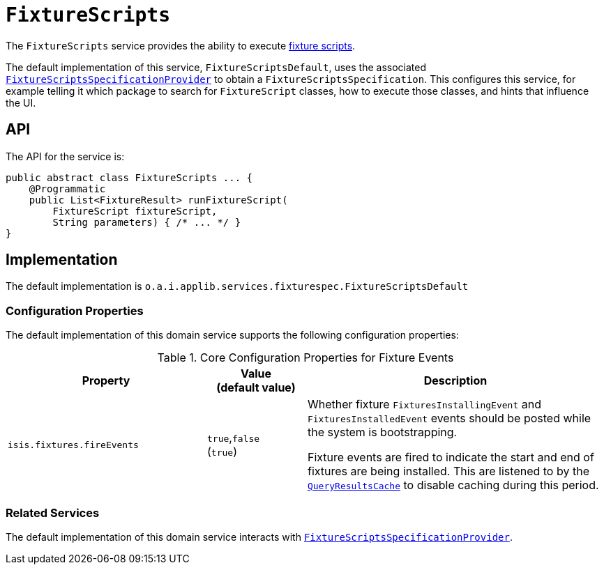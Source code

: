 [[FixtureScripts]]
= `FixtureScripts`

:Notice: Licensed to the Apache Software Foundation (ASF) under one or more contributor license agreements. See the NOTICE file distributed with this work for additional information regarding copyright ownership. The ASF licenses this file to you under the Apache License, Version 2.0 (the "License"); you may not use this file except in compliance with the License. You may obtain a copy of the License at. http://www.apache.org/licenses/LICENSE-2.0 . Unless required by applicable law or agreed to in writing, software distributed under the License is distributed on an "AS IS" BASIS, WITHOUT WARRANTIES OR  CONDITIONS OF ANY KIND, either express or implied. See the License for the specific language governing permissions and limitations under the License.
:page-partial:



The `FixtureScripts` service provides the ability to execute xref:fixtures:ROOT:about.adoc#api-and-usage[fixture scripts].

The default implementation of this service, `FixtureScriptsDefault`, uses the associated xref:testing:fixtures:services/FixtureScriptsSpecificationProvider.adoc[`FixtureScriptsSpecificationProvider`] to obtain a `FixtureScriptsSpecification`.
This configures this service, for example telling it which package to search for `FixtureScript` classes, how to execute those classes, and hints that influence the UI.



== API

The API for the service is:

[source,java]
----
public abstract class FixtureScripts ... {
    @Programmatic
    public List<FixtureResult> runFixtureScript(
        FixtureScript fixtureScript,
        String parameters) { /* ... */ }
}
----


== Implementation

The default implementation is `o.a.i.applib.services.fixturespec.FixtureScriptsDefault`


=== Configuration Properties

The default implementation of this domain service supports the following configuration properties:

.Core Configuration Properties for Fixture Events
[cols="2a,1,3a", options="header"]
|===
|Property
|Value +
(default value)
|Description


|`isis.fixtures.fireEvents`
|`true`,`false` +
(`true`)
|Whether fixture `FixturesInstallingEvent` and `FixturesInstalledEvent` events should be posted while the system is bootstrapping.

Fixture events are fired to indicate the start and end of fixtures are being installed.
This are listened to by the xref:system:generated:index/applib/services/queryresultscache/QueryResultsCache.adoc[`QueryResultsCache`] to disable caching during this period.

|===


=== Related Services

The default implementation of this domain service interacts with xref:testing:fixtures:services/FixtureScriptsSpecificationProvider.adoc[`FixtureScriptsSpecificationProvider`].
